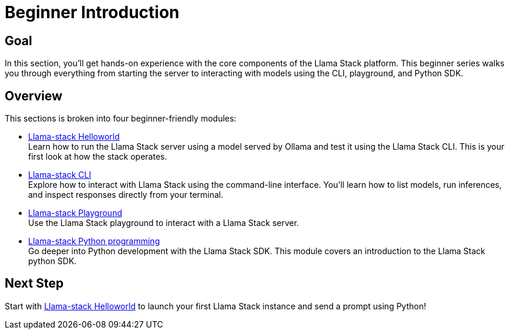 = Beginner Introduction
:page-layout: lab
:experimental:

== Goal

In this section, you'll get hands-on experience with the core components of the Llama Stack platform. This beginner series walks you through everything from starting the server to interacting with models using the CLI, playground, and Python SDK.

== Overview

This sections is broken into four beginner-friendly modules:

* xref:beginner-01-helloworld.adoc[Llama-stack Helloworld] +
  Learn how to run the Llama Stack server using a model served by Ollama and test it using the Llama Stack CLI. This is your first look at how the stack operates.

* xref:beginner-01-cli.adoc[Llama-stack CLI] +
  Explore how to interact with Llama Stack using the command-line interface. You'll learn how to list models, run inferences, and inspect responses directly from your terminal.

* xref:beginner-01-playground.adoc[Llama-stack Playground] +
  Use the Llama Stack playground to interact with a Llama Stack server.

* xref:beginner-01-python-programming.adoc[Llama-stack Python programming] +
  Go deeper into Python development with the Llama Stack SDK. This module covers an introduction to the Llama Stack python SDK.

== Next Step

Start with xref:beginner-01-helloworld.adoc[Llama-stack Helloworld] to launch your first Llama Stack instance and send a prompt using Python!
